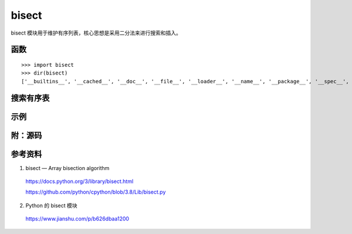 bisect
============

bisect 模块用于维护有序列表，核心思想是采用二分法来进行搜索和插入。


函数
-----------

::

    >>> import bisect
    >>> dir(bisect)
    ['__builtins__', '__cached__', '__doc__', '__file__', '__loader__', '__name__', '__package__', '__spec__', 'bisect', 'bisect_left', 'bisect_right', 'insort', 'insort_left', 'insort_right']

.. py:function:: bisect_left(a, x, lo=0, hi=len(a))
    
    返回 x 的插入位置，如果 a 中已经存在 x ，则返回最左侧 x 的位置。设该位置为 i ，则 ``all(val < x for val in a[lo:i]), all(val >= x for val in a[i:hi])`` 。

.. py:function:: bisect_right(a, x, lo=0, hi=len(a))
    
    返回 x 的插入位置，如果 a 中已经存在 x ，则返回最右侧 x 的下一个位置。设该位置为 i ，则 ``all(val <= x for val in a[lo:i]), all(val > x for val in a[i:hi])`` 。

.. py:function:: bisect(a, x, lo=0, hi=len(a))
    
    同 ``bisect_right`` 。

.. py:function:: insort_left(a, x, lo=0, hi=len(a))
    
    等效于 ``a.insert(bisect.bisect_left(a, x, lo, hi), x)`` 。

.. py:function:: insort_right(a, x, lo=0, hi=len(a))
    
    等效于 ``a.insert(bisect.bisect_right(a, x, lo, hi), x)`` 。

.. py:function:: insort(a, x, lo=0, hi=len(a))
    
    同 ``insort_right`` 。


搜索有序表
-------------

.. code-block:: python
    :linenos:

    def index(a, x):
        'Locate the leftmost value exactly equal to x'
        i = bisect_left(a, x)
        if i != len(a) and a[i] == x:
            return i
        raise ValueError

    def find_lt(a, x):
        'Find rightmost value less than x'
        i = bisect_left(a, x)
        if i:
            return a[i-1]
        raise ValueError

    def find_le(a, x):
        'Find rightmost value less than or equal to x'
        i = bisect_right(a, x)
        if i:
            return a[i-1]
        raise ValueError

    def find_gt(a, x):
        'Find leftmost value greater than x'
        i = bisect_right(a, x)
        if i != len(a):
            return a[i]
        raise ValueError

    def find_ge(a, x):
        'Find leftmost item greater than or equal to x'
        i = bisect_left(a, x)
        if i != len(a):
            return a[i]
        raise ValueError


示例
------------

.. code-block:: python
    :linenos:

    >>> def grade(score, breakpoints=[60, 70, 80, 90], grades='FDCBA'):
    ...     i = bisect(breakpoints, score)
    ...     return grades[i]
    ...
    >>> [grade(score) for score in [33, 99, 77, 70, 89, 90, 100]]
    ['F', 'A', 'C', 'C', 'B', 'A', 'A']


附：源码
-------------

.. code-block:: python
    :linenos:

    """Bisection algorithms."""

    def insort_right(a, x, lo=0, hi=None):
        """Insert item x in list a, and keep it sorted assuming a is sorted.
        If x is already in a, insert it to the right of the rightmost x.
        Optional args lo (default 0) and hi (default len(a)) bound the
        slice of a to be searched.
        """

        lo = bisect_right(a, x, lo, hi)
        a.insert(lo, x)

    def bisect_right(a, x, lo=0, hi=None):
        """Return the index where to insert item x in list a, assuming a is sorted.
        The return value i is such that all e in a[:i] have e <= x, and all e in
        a[i:] have e > x.  So if x already appears in the list, a.insert(x) will
        insert just after the rightmost x already there.
        Optional args lo (default 0) and hi (default len(a)) bound the
        slice of a to be searched.
        """

        if lo < 0:
            raise ValueError('lo must be non-negative')
        if hi is None:
            hi = len(a)
        while lo < hi:
            mid = (lo+hi)//2
            if x < a[mid]: hi = mid
            else: lo = mid+1
        return lo

    def insort_left(a, x, lo=0, hi=None):
        """Insert item x in list a, and keep it sorted assuming a is sorted.
        If x is already in a, insert it to the left of the leftmost x.
        Optional args lo (default 0) and hi (default len(a)) bound the
        slice of a to be searched.
        """

        lo = bisect_left(a, x, lo, hi)
        a.insert(lo, x)


    def bisect_left(a, x, lo=0, hi=None):
        """Return the index where to insert item x in list a, assuming a is sorted.
        The return value i is such that all e in a[:i] have e < x, and all e in
        a[i:] have e >= x.  So if x already appears in the list, a.insert(x) will
        insert just before the leftmost x already there.
        Optional args lo (default 0) and hi (default len(a)) bound the
        slice of a to be searched.
        """

        if lo < 0:
            raise ValueError('lo must be non-negative')
        if hi is None:
            hi = len(a)
        while lo < hi:
            mid = (lo+hi)//2
            if a[mid] < x: lo = mid+1
            else: hi = mid
        return lo

    # Overwrite above definitions with a fast C implementation
    try:
        from _bisect import *
    except ImportError:
        pass

    # Create aliases
    bisect = bisect_right
    insort = insort_right


参考资料
-----------

1. bisect — Array bisection algorithm

  https://docs.python.org/3/library/bisect.html

  https://github.com/python/cpython/blob/3.8/Lib/bisect.py

2. Python 的 bisect 模块

  https://www.jianshu.com/p/b626dbaa1200